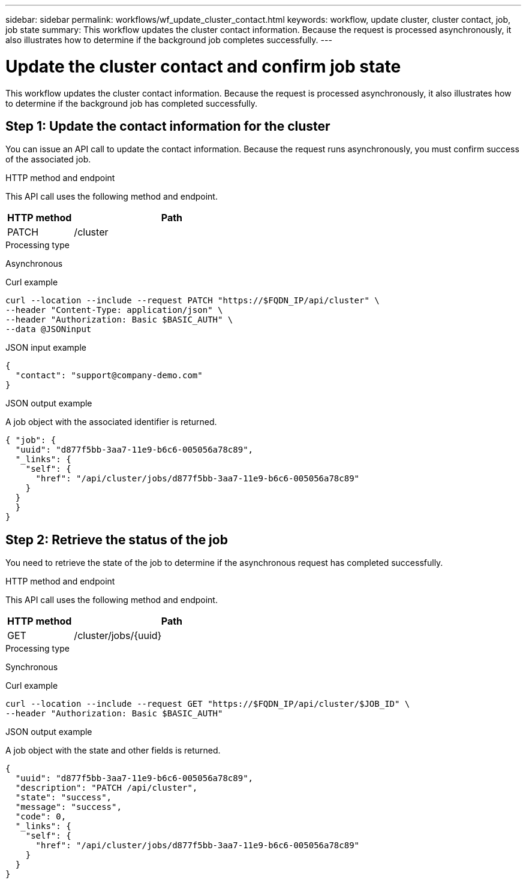 ---
sidebar: sidebar
permalink: workflows/wf_update_cluster_contact.html
keywords: workflow, update cluster, cluster contact, job, job state
summary: This workflow updates the cluster contact information. Because the request is processed asynchronously, it also illustrates how to determine if the background job completes successfully.
---

= Update the cluster contact and confirm job state
:hardbreaks:
:nofooter:
:icons: font
:linkattrs:
:imagesdir: ./media/

[.lead]
This workflow updates the cluster contact information. Because the request is processed asynchronously, it also illustrates how to determine if the background job has completed successfully.

== Step 1: Update the contact information for the cluster

You can issue an API call to update the contact information. Because the request runs asynchronously, you must confirm success of the associated job.

.HTTP method and endpoint

This API call uses the following method and endpoint.

[cols="25,75"*,options="header"]
|===
|HTTP method
|Path
|PATCH
|/cluster
|===

.Processing type
Asynchronous

.Curl example

[source,curl,%autofill]
curl --location --include --request PATCH "https://$FQDN_IP/api/cluster" \
--header "Content-Type: application/json" \
--header "Authorization: Basic $BASIC_AUTH" \
--data @JSONinput

.JSON input example

[source,json]
{
  "contact": "support@company-demo.com"
}

.JSON output example

A job object with the associated identifier is returned.

[source,json,%autofill]
{ "job": {
  "uuid": "d877f5bb-3aa7-11e9-b6c6-005056a78c89",
  "_links": {
    "self": {
      "href": "/api/cluster/jobs/d877f5bb-3aa7-11e9-b6c6-005056a78c89"
    }
  }
  }
}

== Step 2: Retrieve the status of the job

You need to retrieve the state of the job to determine if the asynchronous request has completed successfully.

.HTTP method and endpoint

This API call uses the following method and endpoint.

[cols="25,75"*,options="header"]
|===
|HTTP method
|Path
|GET
|/cluster/jobs/{uuid}
|===

.Processing type

Synchronous

.Curl example

[source,curl,%autofill]
curl --location --include --request GET "https://$FQDN_IP/api/cluster/$JOB_ID" \
--header "Authorization: Basic $BASIC_AUTH"

.JSON output example

A job object with the state and other fields is returned.

----
{
  "uuid": "d877f5bb-3aa7-11e9-b6c6-005056a78c89",
  "description": "PATCH /api/cluster",
  "state": "success",
  "message": "success",
  "code": 0,
  "_links": {
    "self": {
      "href": "/api/cluster/jobs/d877f5bb-3aa7-11e9-b6c6-005056a78c89"
    }
  }
}
----